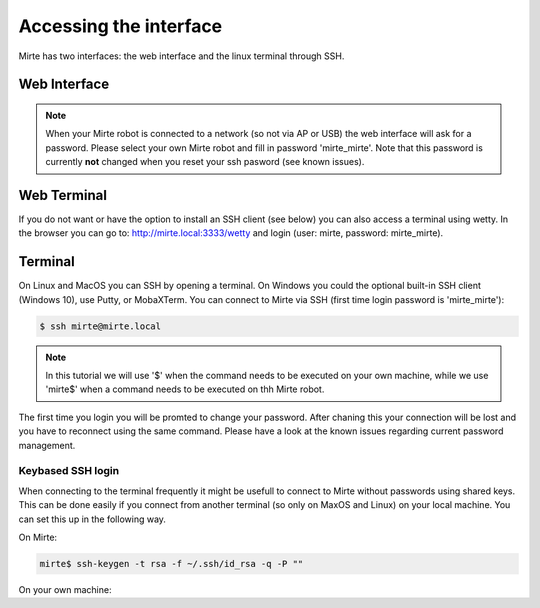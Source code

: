 Accessing the interface
#######################

Mirte has two interfaces: the web interface and the linux terminal through SSH.



Web Interface
=============



.. note::

   When your Mirte robot is connected to a network (so not via AP or USB) the
   web interface will ask for a password. Please select your own Mirte robot
   and fill in password 'mirte_mirte'. Note that this password is currently
   **not** changed when you reset your ssh pasword (see known issues).


Web Terminal
============

If you do not want or have the option to install an SSH client (see below) you
can also access a terminal using wetty. In the browser you can go to: 
http://mirte.local:3333/wetty and login (user: mirte, password: mirte_mirte).



Terminal
========

On Linux and MacOS you can SSH by opening a terminal. On Windows you could 
the optional built-in SSH client (Windows 10), use Putty, or MobaXTerm. You can 
connect to Mirte via SSH (first time login password is 'mirte_mirte'):

.. code-block:: bash

    $ ssh mirte@mirte.local


.. note::

   In this tutorial we will use '$' when the command needs to be executed on
   your own machine, while we use 'mirte$' when a command needs to be executed
   on thh Mirte robot.
  

The first time you login you will be promted to change your password. After
chaning this your connection will be lost and you have to reconnect using
the same command. Please have a look at the known issues regarding current
password management.

Keybased SSH login
------------------

When connecting to the terminal frequently it might be usefull to connect
to Mirte without passwords using shared keys. This can be done easily if you
connect from another terminal (so only on MaxOS and Linux) on your local 
machine. You can set this up in the following way.

On Mirte:

.. code-block:: bash

    mirte$ ssh-keygen -t rsa -f ~/.ssh/id_rsa -q -P ""

On your own machine:

.. tabs::

   .. group-tab:: Linux

      .. code-block:: bash

         $ ssh-copy-id mirte@mirte.local

   .. group-tab:: MacOS

      .. code-block:: bash

         $ ssh-copy-id mirte@mirte.local

   .. group-tab:: Windows

      .. code-block:: bash

         > ssh-keygen.exe -t rsa -f ~/.ssh/id_rsa -q -P ""
         > type $env:USERPROFILE\.ssh\id_rsa.pub | ssh mirte@mirte.local "cat >> .ssh/authorized_keys"







